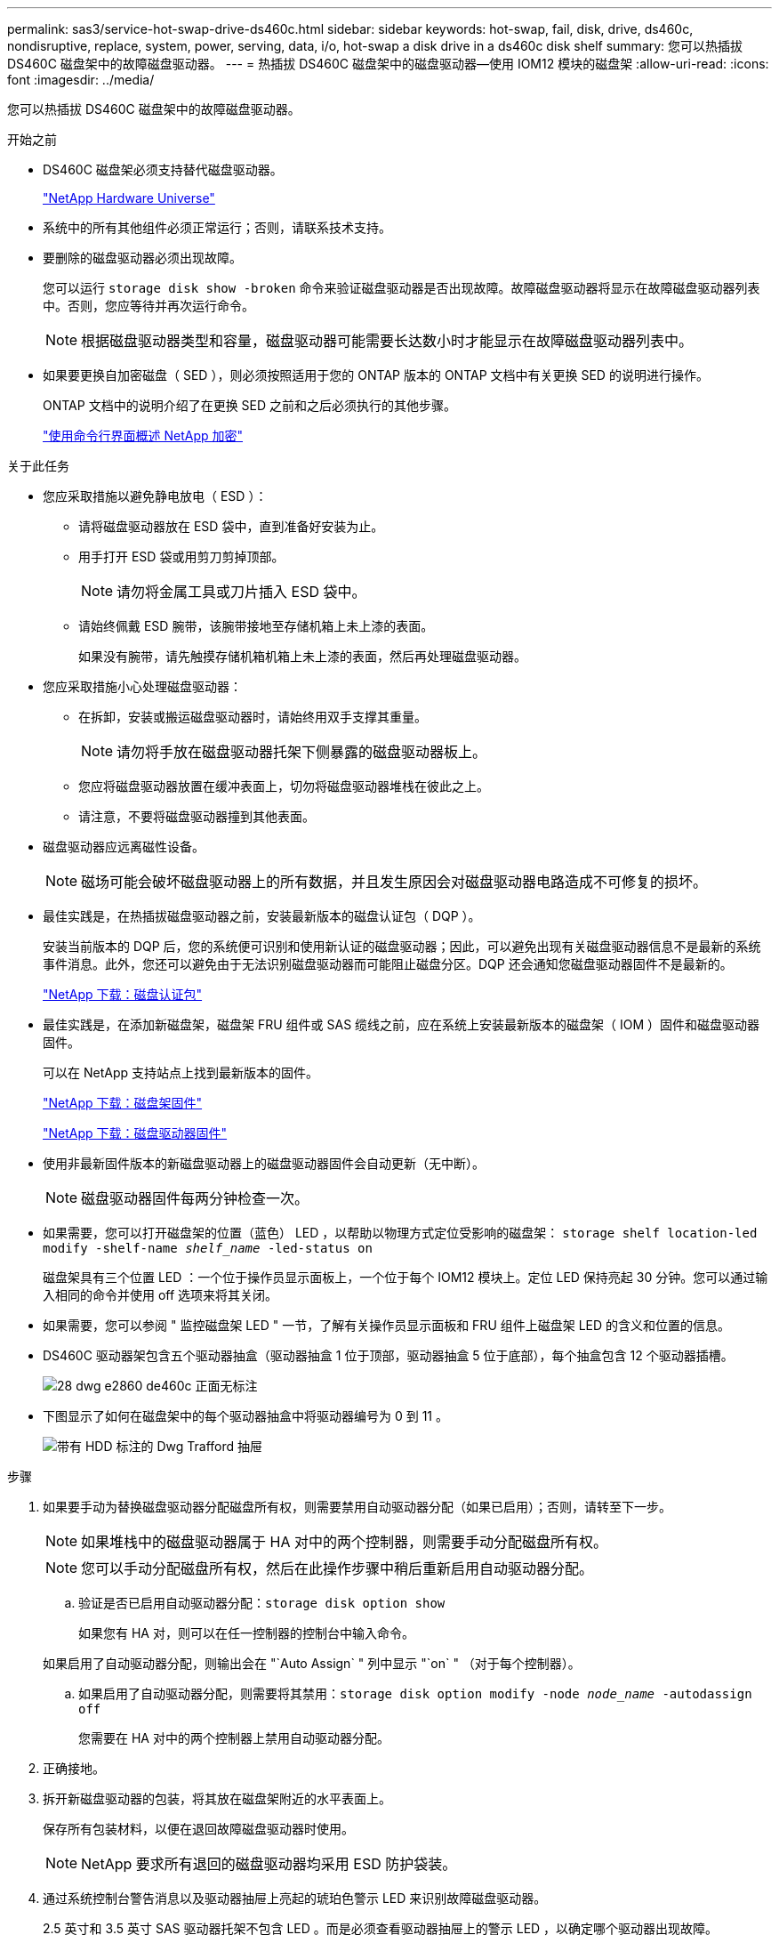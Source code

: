 ---
permalink: sas3/service-hot-swap-drive-ds460c.html 
sidebar: sidebar 
keywords: hot-swap, fail, disk, drive, ds460c, nondisruptive, replace, system, power, serving, data, i/o, hot-swap a disk drive in a ds460c disk shelf 
summary: 您可以热插拔 DS460C 磁盘架中的故障磁盘驱动器。 
---
= 热插拔 DS460C 磁盘架中的磁盘驱动器—使用 IOM12 模块的磁盘架
:allow-uri-read: 
:icons: font
:imagesdir: ../media/


[role="lead"]
您可以热插拔 DS460C 磁盘架中的故障磁盘驱动器。

.开始之前
* DS460C 磁盘架必须支持替代磁盘驱动器。
+
https://hwu.netapp.com["NetApp Hardware Universe"]

* 系统中的所有其他组件必须正常运行；否则，请联系技术支持。
* 要删除的磁盘驱动器必须出现故障。
+
您可以运行 `storage disk show -broken` 命令来验证磁盘驱动器是否出现故障。故障磁盘驱动器将显示在故障磁盘驱动器列表中。否则，您应等待并再次运行命令。

+

NOTE: 根据磁盘驱动器类型和容量，磁盘驱动器可能需要长达数小时才能显示在故障磁盘驱动器列表中。

* 如果要更换自加密磁盘（ SED ），则必须按照适用于您的 ONTAP 版本的 ONTAP 文档中有关更换 SED 的说明进行操作。
+
ONTAP 文档中的说明介绍了在更换 SED 之前和之后必须执行的其他步骤。

+
https://docs.netapp.com/us-en/ontap/encryption-at-rest/index.html["使用命令行界面概述 NetApp 加密"]



.关于此任务
* 您应采取措施以避免静电放电（ ESD ）：
+
** 请将磁盘驱动器放在 ESD 袋中，直到准备好安装为止。
** 用手打开 ESD 袋或用剪刀剪掉顶部。
+

NOTE: 请勿将金属工具或刀片插入 ESD 袋中。

** 请始终佩戴 ESD 腕带，该腕带接地至存储机箱上未上漆的表面。
+
如果没有腕带，请先触摸存储机箱机箱上未上漆的表面，然后再处理磁盘驱动器。



* 您应采取措施小心处理磁盘驱动器：
+
** 在拆卸，安装或搬运磁盘驱动器时，请始终用双手支撑其重量。
+

NOTE: 请勿将手放在磁盘驱动器托架下侧暴露的磁盘驱动器板上。

** 您应将磁盘驱动器放置在缓冲表面上，切勿将磁盘驱动器堆栈在彼此之上。
** 请注意，不要将磁盘驱动器撞到其他表面。


* 磁盘驱动器应远离磁性设备。
+

NOTE: 磁场可能会破坏磁盘驱动器上的所有数据，并且发生原因会对磁盘驱动器电路造成不可修复的损坏。

* 最佳实践是，在热插拔磁盘驱动器之前，安装最新版本的磁盘认证包（ DQP ）。
+
安装当前版本的 DQP 后，您的系统便可识别和使用新认证的磁盘驱动器；因此，可以避免出现有关磁盘驱动器信息不是最新的系统事件消息。此外，您还可以避免由于无法识别磁盘驱动器而可能阻止磁盘分区。DQP 还会通知您磁盘驱动器固件不是最新的。

+
https://mysupport.netapp.com/NOW/download/tools/diskqual/["NetApp 下载：磁盘认证包"]

* 最佳实践是，在添加新磁盘架，磁盘架 FRU 组件或 SAS 缆线之前，应在系统上安装最新版本的磁盘架（ IOM ）固件和磁盘驱动器固件。
+
可以在 NetApp 支持站点上找到最新版本的固件。

+
https://mysupport.netapp.com/site/downloads/firmware/disk-shelf-firmware["NetApp 下载：磁盘架固件"]

+
https://mysupport.netapp.com/site/downloads/firmware/disk-drive-firmware["NetApp 下载：磁盘驱动器固件"]

* 使用非最新固件版本的新磁盘驱动器上的磁盘驱动器固件会自动更新（无中断）。
+

NOTE: 磁盘驱动器固件每两分钟检查一次。

* 如果需要，您可以打开磁盘架的位置（蓝色） LED ，以帮助以物理方式定位受影响的磁盘架： `storage shelf location-led modify -shelf-name _shelf_name_ -led-status on`
+
磁盘架具有三个位置 LED ：一个位于操作员显示面板上，一个位于每个 IOM12 模块上。定位 LED 保持亮起 30 分钟。您可以通过输入相同的命令并使用 off 选项来将其关闭。

* 如果需要，您可以参阅 " 监控磁盘架 LED " 一节，了解有关操作员显示面板和 FRU 组件上磁盘架 LED 的含义和位置的信息。
* DS460C 驱动器架包含五个驱动器抽盒（驱动器抽盒 1 位于顶部，驱动器抽盒 5 位于底部），每个抽盒包含 12 个驱动器插槽。
+
image::../media/28_dwg_e2860_de460c_front_no_callouts.gif[28 dwg e2860 de460c 正面无标注]

* 下图显示了如何在磁盘架中的每个驱动器抽盒中将驱动器编号为 0 到 11 。
+
image::../media/dwg_trafford_drawer_with_hdds_callouts.gif[带有 HDD 标注的 Dwg Trafford 抽屉]



.步骤
. 如果要手动为替换磁盘驱动器分配磁盘所有权，则需要禁用自动驱动器分配（如果已启用）；否则，请转至下一步。
+

NOTE: 如果堆栈中的磁盘驱动器属于 HA 对中的两个控制器，则需要手动分配磁盘所有权。

+

NOTE: 您可以手动分配磁盘所有权，然后在此操作步骤中稍后重新启用自动驱动器分配。

+
.. 验证是否已启用自动驱动器分配：``storage disk option show``
+
如果您有 HA 对，则可以在任一控制器的控制台中输入命令。

+
如果启用了自动驱动器分配，则输出会在 "`Auto Assign` " 列中显示 "`on` " （对于每个控制器）。

.. 如果启用了自动驱动器分配，则需要将其禁用：``storage disk option modify -node _node_name_ -autodassign off``
+
您需要在 HA 对中的两个控制器上禁用自动驱动器分配。



. 正确接地。
. 拆开新磁盘驱动器的包装，将其放在磁盘架附近的水平表面上。
+
保存所有包装材料，以便在退回故障磁盘驱动器时使用。

+

NOTE: NetApp 要求所有退回的磁盘驱动器均采用 ESD 防护袋装。

. 通过系统控制台警告消息以及驱动器抽屉上亮起的琥珀色警示 LED 来识别故障磁盘驱动器。
+
2.5 英寸和 3.5 英寸 SAS 驱动器托架不包含 LED 。而是必须查看驱动器抽屉上的警示 LED ，以确定哪个驱动器出现故障。

+
驱动器抽盒的警示 LED （琥珀色）将闪烁，以便您可以打开正确的驱动器抽盒以确定要更换的驱动器。

+
驱动器抽屉的警示 LED 位于每个驱动器前面的左前侧，驱动器把手上的 LED 正后面有一个警告符号。

. 打开包含故障驱动器的抽盒：
+
.. 拉动两个拉杆以解锁驱动器抽屉。
.. 使用扩展拉杆小心地拉出驱动器抽盒，直到其停止。
.. 查看驱动器抽屉的顶部，找到位于每个驱动器前面的驱动器抽屉上的警示 LED 。


. 从打开的抽盒中取出故障驱动器：
+
.. 轻轻向后拉要卸下的驱动器前面的橙色释放闩锁。
+
image::../media/trafford_drive_rel_button.gif[Trafford 驱动器 rell 按钮]

+
[cols="1,3"]
|===


 a| 
image:../media/legend_icon_01.png[""]
| 橙色释放闩锁 
|===
.. 打开凸轮把手，然后轻轻提起驱动器。
.. 等待 30 秒。
.. 使用凸轮把手将驱动器从磁盘架中提出。
+
image::../media/92_dwg_de6600_install_or_remove_drive.gif[92 dwg de6600 安装或删除驱动器]

.. 将驱动器放在防静电的缓冲表面上，使其远离磁场。


. 将替代驱动器插入抽盒：
+
.. 将新驱动器上的凸轮把手提起至垂直位置。
.. 将驱动器托架两侧的两个凸起按钮与驱动器抽屉上驱动器通道中的匹配间隙对齐。
+
image::../media/28_dwg_e2860_de460c_drive_cru.gif[28 dwg e2860 de460c 驱动器 cru]

+
[cols="1,3"]
|===


 a| 
image:../media/legend_icon_01.png[""]
| 驱动器托架右侧的凸起按钮 
|===
.. 竖直向下放下驱动器，然后向下旋转凸轮把手，直到驱动器在橙色释放闩锁下卡入到位。
.. 小心地将驱动器抽盒推回机箱。
+
image:../media/2860_dwg_e2860_de460c_gentle_close.gif[""]

+

CAUTION: * 可能丢失数据访问： * 切勿关闭抽盒。缓慢推入抽盒，以避免抽盒震动并损坏存储阵列。

.. 将两个拉杆推向中央，关闭驱动器抽屉。
+
正确插入驱动器后，驱动器抽屉正面已更换驱动器的绿色活动 LED 将亮起。



. 如果要更换另一个磁盘驱动器，请重复步骤 4 到 7 。
. 检查您更换的驱动器上的活动 LED 和警示 LED 。
+
[cols="1,2"]
|===
| LED status | Description 


 a| 
活动 LED 亮起或闪烁，警示 LED 熄灭
 a| 
新驱动器工作正常。



 a| 
活动 LED 熄灭
 a| 
驱动器可能安装不正确。取出驱动器，等待 30 秒，然后重新安装。



 a| 
警示 LED 亮起
 a| 
新驱动器可能存在故障。请将其更换为另一个新驱动器。


NOTE: 首次插入驱动器时，其警示 LED 可能会亮起。但是， LED 应在一分钟内熄灭。

|===
. 如果您在步骤 1 中禁用了磁盘所有权自动分配，请手动分配磁盘所有权，然后根据需要重新启用磁盘所有权自动分配：
+
.. 显示所有未分配的磁盘：``storage disk show -container-type unassigned``
.. 分配每个磁盘：``s存储磁盘 assign -disk _disk_name_ -owner _owner_name_``
+
您可以使用通配符一次分配多个磁盘。

.. 如果需要，请重新启用磁盘所有权自动分配：``storage disk option modify -node _node_name_ -autodassign on``
+
您需要在 HA 对中的两个控制器上重新启用磁盘所有权自动分配。



. 按照套件随附的 RMA 说明将故障部件退回 NetApp 。
+
请通过联系技术支持 https://mysupport.netapp.com/site/global/dashboard["NetApp 支持"]， 888-463-8277 （北美）， 00-800-44-638277 （欧洲）或 +800-800-80-800 （亚太地区）（如果您需要 RMA 编号或有关更换操作步骤的其他帮助）。


